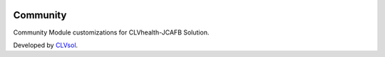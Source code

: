 .. image:: https://img.shields.io/badge/licence-AGPL--3-blue.svg
   :target: http://www.gnu.org/licenses/agpl-3.0-standalone.html
   :alt: License: AGPL-3

=========
Community
=========

Community Module customizations for CLVhealth-JCAFB Solution.

Developed by `CLVsol <https://github.com/CLVsol>`_.
